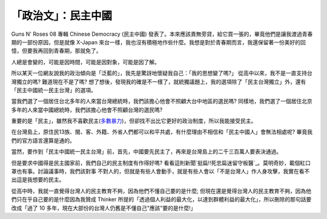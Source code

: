「政治文」：民主中國
================================================================================

Guns N' Roses 08 專輯 Chinese Democracy (民主中國)
發表了。本來應該責無旁貸，給它買一張的，畢竟他們是讓我渡過青春期的一部份原因，但是就像 X-Japan
來台一樣，我也沒有積極地作些什麼。我想是對於青春期而言，我還保留著一份美好的回憶，但要我再回到青春期，那就免了。

人總是會變的，可能是因時間，可能是因對象，可能是因了解。

所以某天一位網友說我的政治傾向是「泛藍的」，我先是驚訝地懷疑我自己：「我的思想變了嗎?」 從高中以來，我不是一直支持台灣獨立的嗎? 難道現在不是了嗎?
想了想後，發現我的確是不一樣了，就統獨議題上，我的選項除了「民主台灣獨立」外，還有「民主中國統一民主台灣」的選項。

當我們選了一個居住台北多年的人來當台灣總統時，我們該擔心他會不照顧大台中地區的選民嗎?
同樣地，我們選了一個居住北京多年的人來當中國總統時，我們該擔心他會不照顧台灣的選民嗎?

重要的是「民主」，雖然我不喜歡民主(`多數暴力`_)，但卻找不出比它更好的政治制度，所以我能接受民主。

在台灣島上，原住民13族、閩、客、外籍、外省人們都可以和平共處，有什麼理由不相信和「民主中國人」會無法相處呢? 畢竟我們的官方語言還算是通的。

當然，要作到「民主中國統一民主台灣」前，首先，中國要先民主了，再來是台灣島上的二千三百萬人要表決通過。

但是要求中國得是民主國家前，我們自己的民主制度有作得好嗎? 看看這則新聞`挺扁!!死忠扁迷留守板醫`_。莫明奇妙，載個紅口罩也有事。討論議事時，我們該對事
不對人的，但就是有些人會動手，就是有些人會以「不是台灣人」作人身攻擊，我實在看不出這是我想要的民主。

從高中時，我就一直覺得台灣人的民主教育不夠，因為他們不懂自己要的是什麼; 但現在還是覺得台灣人的民主教育不夠，因為他們只在乎自己要的是什麼因為我贊成
Thinker 所提的「透過個人利益的最大化，以達到群體利益的最大化」，所以刪除的那句話要改成「過了 10
多年，現在大部份的台灣人仍舊是不懂自己"應該"要的是什麼!」

.. _多數暴力: http://hoamon.blogspot.com/2009/04/blog-post_2673.html
.. _挺扁!!死忠扁迷留守板醫: http://news.sina.com.tw/article/20090509/1692538.html


.. author:: default
.. categories:: chinese
.. tags:: politic
.. comments::